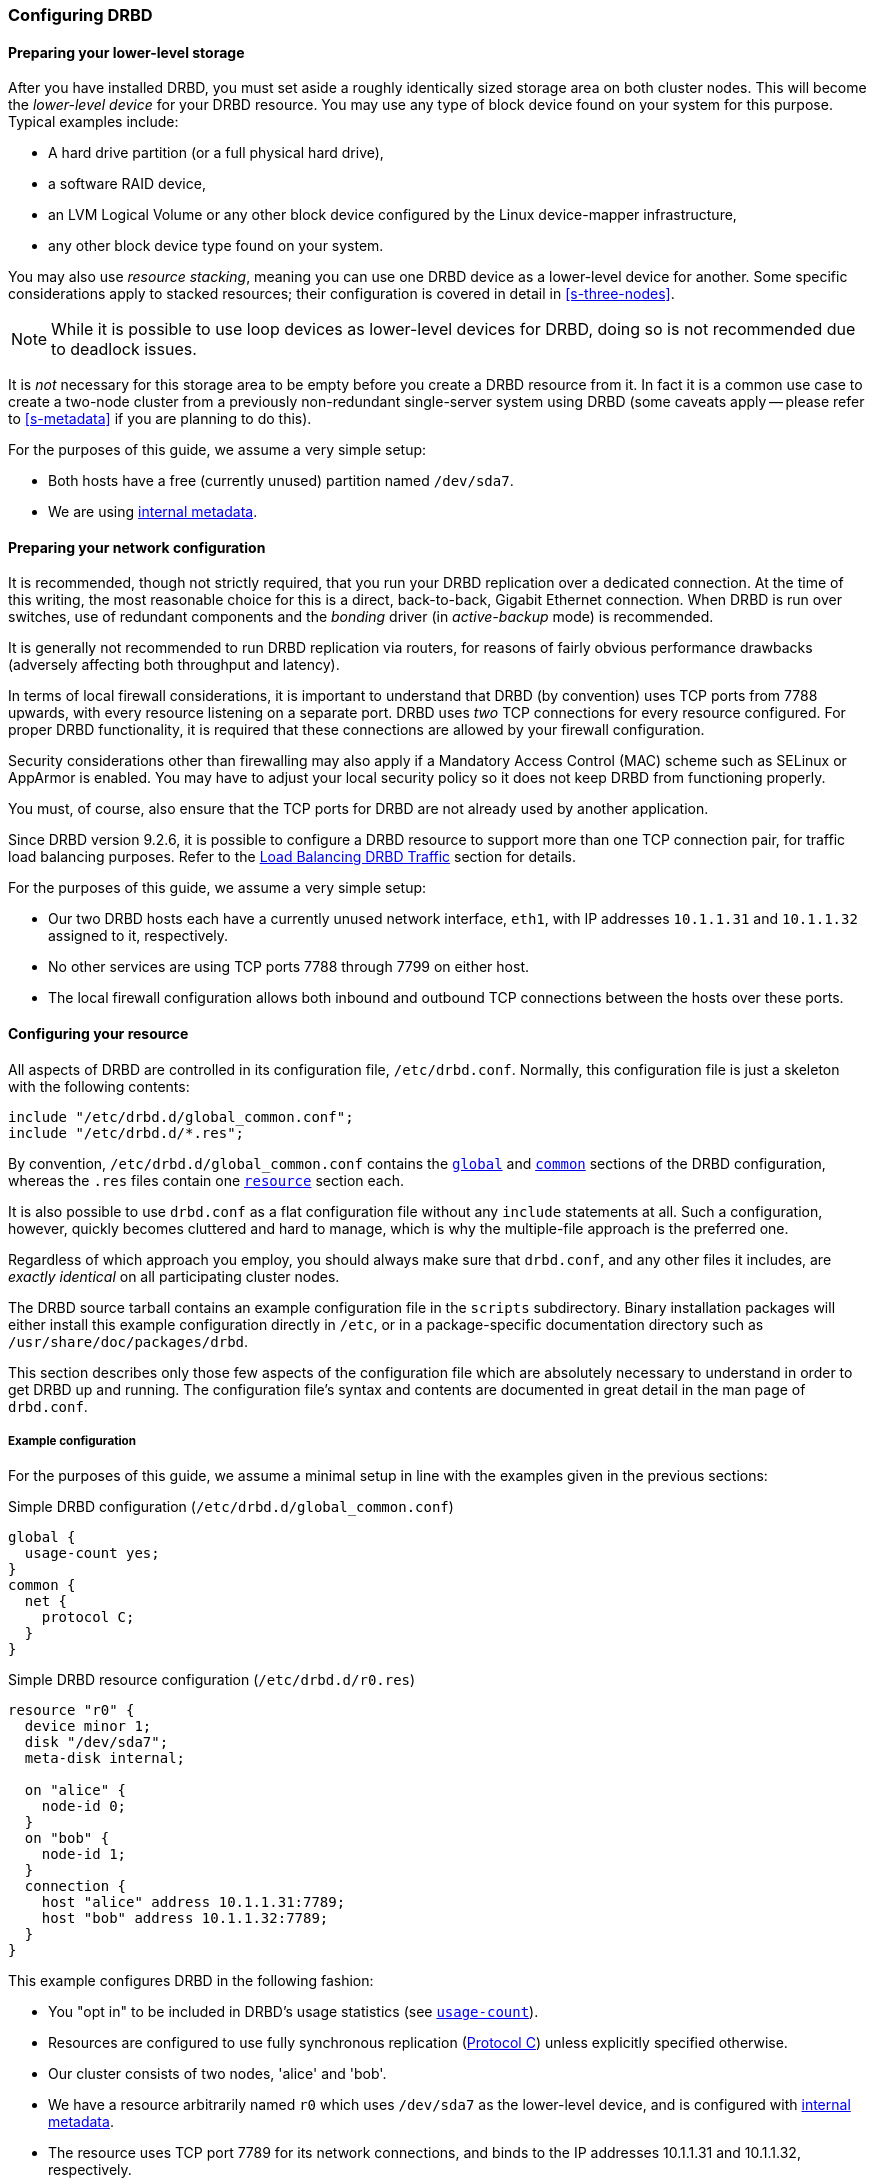 [[ch-configure]]
=== Configuring DRBD

[[s-prepare-storage]]
==== Preparing your lower-level storage

After you have installed DRBD, you must set aside a roughly
identically sized storage area on both cluster nodes. This will
become the _lower-level device_ for your DRBD
resource. You may use any type of block device found on your
system for this purpose. Typical examples include:

* A hard drive partition (or a full physical hard drive),

* a software RAID device,

* an LVM Logical Volume or any other block device configured by the
  Linux device-mapper infrastructure,

* any other block device type found on your system.

You may also use _resource stacking_, meaning you can use one DRBD
device as a lower-level device for another. Some specific
considerations apply to stacked resources; their configuration is
covered in detail in <<s-three-nodes>>.

NOTE: While it is possible to use loop devices as lower-level devices
for DRBD, doing so is not recommended due to deadlock issues.

It is _not_ necessary for this storage area to be empty before you
create a DRBD resource from it. In fact it is a common use case to
create a two-node cluster from a previously non-redundant
single-server system using DRBD (some caveats apply -- please refer to
<<s-metadata>> if you are planning to do this).

For the purposes of this guide, we assume a very simple setup:

* Both hosts have a free (currently unused) partition named
  `/dev/sda7`.

* We are using <<s-internal-meta-data,internal metadata>>.


[[s-prepare-network]]
==== Preparing your network configuration

It is recommended, though not strictly required, that you run your
DRBD replication over a dedicated connection. At the time of this
writing, the most reasonable choice for this is a direct,
back-to-back, Gigabit Ethernet connection. When DRBD is run
over switches, use of redundant components and the _bonding_ driver
(in _active-backup_ mode) is recommended.

It is generally not recommended to run DRBD replication via routers,
for reasons of fairly obvious performance drawbacks (adversely
affecting both throughput and latency).

In terms of local firewall considerations, it is important to
understand that DRBD (by convention) uses TCP ports from 7788 upwards,
with every resource listening on a separate port. DRBD uses _two_
TCP connections for every resource configured. For proper DRBD
functionality, it is required that these connections are allowed by
your firewall configuration.

Security considerations other than firewalling may also apply if a
Mandatory Access Control (MAC) scheme such as SELinux or AppArmor is
enabled. You may have to adjust your local security policy so it does
not keep DRBD from functioning properly.

You must, of course, also ensure that the TCP ports
for DRBD are not already used by another application.

Since DRBD version 9.2.6, it is possible to configure a DRBD resource to support more
than one TCP connection pair, for traffic load balancing purposes. Refer to the
<<s-tcp-load-balancing>> section for details.

For the purposes of this guide, we assume a
very simple setup:

* Our two DRBD hosts each have a currently unused network interface,
  `eth1`, with IP addresses `10.1.1.31` and `10.1.1.32` assigned to it,
  respectively.

* No other services are using TCP ports 7788 through 7799 on either
  host.

* The local firewall configuration allows both inbound and outbound
  TCP connections between the hosts over these ports.


[[s-configure-resource]]
==== Configuring your resource

All aspects of DRBD are controlled in its configuration file,
`/etc/drbd.conf`. Normally, this configuration file is just a skeleton
with the following contents:

----
include "/etc/drbd.d/global_common.conf";
include "/etc/drbd.d/*.res";
----

By convention, `/etc/drbd.d/global_common.conf` contains the
<<s-drbdconf-global,`global`>> and <<s-drbdconf-common,`common`>>
sections of the DRBD configuration, whereas the `.res` files contain
one <<s-drbdconf-resource,`resource`>> section each.

It is also possible to use `drbd.conf` as a flat configuration file
without any `include` statements at all. Such a configuration,
however, quickly becomes cluttered and hard to manage, which is why
the multiple-file approach is the preferred one.

Regardless of which approach you employ, you should always make sure
that `drbd.conf`, and any other files it includes, are _exactly
identical_ on all participating cluster nodes.

The DRBD source tarball contains an example configuration file in the
`scripts` subdirectory. Binary installation packages will either
install this example configuration directly in `/etc`, or in a
package-specific documentation directory such as
`/usr/share/doc/packages/drbd`.

This section describes only those few aspects of the configuration
file which are absolutely necessary to understand in order to get DRBD
up and running. The configuration file's syntax and contents are
documented in great detail in the man page of `drbd.conf`.


[[s-drbdconf-example]]
===== Example configuration

For the purposes of this guide, we assume a
minimal setup in line with the examples given in the
previous sections:

.Simple DRBD configuration (`/etc/drbd.d/global_common.conf`)
----
global {
  usage-count yes;
}
common {
  net {
    protocol C;
  }
}
----

.Simple DRBD resource configuration (`/etc/drbd.d/r0.res`)
----
resource "r0" {
  device minor 1;
  disk "/dev/sda7";
  meta-disk internal;

  on "alice" {
    node-id 0;
  }
  on "bob" {
    node-id 1;
  }
  connection {
    host "alice" address 10.1.1.31:7789;
    host "bob" address 10.1.1.32:7789;
  }
}
----

This example configures DRBD in the following fashion:

* You "opt in" to be included in DRBD's usage statistics (see
  <<fp-usage-count>>).

* Resources are configured to use fully synchronous replication
  (<<s-replication-protocols,Protocol C>>) unless explicitly specified
  otherwise.

* Our cluster consists of two nodes, 'alice' and 'bob'.

* We have a resource arbitrarily named `r0` which uses `/dev/sda7` as
  the lower-level device, and is configured with
  <<s-internal-meta-data,internal metadata>>.

* The resource uses TCP port 7789 for its network connections, and
  binds to the IP addresses 10.1.1.31 and 10.1.1.32, respectively.

The configuration above implicitly creates one volume in the
resource, numbered zero (`0`). For multiple volumes in one resource,
modify the syntax as follows (assuming that the same lower-level storage block
devices are used on both nodes):

.Multi-volume DRBD resource configuration (`/etc/drbd.d/r0.res`)
----
resource "r0" {
  volume 0 {
    device minor 1;
    disk "/dev/sda7";
    meta-disk internal;
  }
  volume 1 {
    device minor 2;
    disk "/dev/sda8";
    meta-disk internal;
  }
  on "alice" {
    node-id 0;
  }
  on "bob" {
    node-id 1;
    volume 1 {
      disk "/dev/sda9";
    }
  }
  connection {
    host "alice" address 10.1.1.31:7789;
    host "bob" address 10.1.1.32:7789;
  }
}
----

* Host sections ('on' keyword) inherit _volume_ sections from the resource
  level. They may contain _volume_ themselves, these values have precedence
  over inherited values.

NOTE: Volumes may also be added to existing resources on the fly. For
an example see <<s-lvm-add-pv>>.

For compatibility with older releases of DRBD it supports also drbd-8.4
like configuration files.

.An old(8.4) style configuration file
----
resource r0 {
  on alice {
    device    /dev/drbd1;
    disk      /dev/sda7;
    meta-disk internal;
    address 10.1.1.31:7789;
  }
  on bob {
    device    /dev/drbd1;
    disk      /dev/sda7;
    meta-disk internal;
    address   10.1.1.32:7789;
  }
----

* Strings that do not contain keywords, might be gives without
  double quotes `"`.

* In the old (8.4) version, the way to specify the device was by using a string
  that specified the name of the resulting `/dev/drbd__X__` device file.

* Two node configurations get node numbers assigned by drbdadm.

* A pure two node configuration gets an implicit connection.

[[s-drbdconf-global]]
===== The `global` section

This section is allowed only once in the configuration. It is normally
in the `/etc/drbd.d/global_common.conf` file. In a single-file
configuration, it should go to the very top of the configuration
file. Of the few options available in this section, only one is of
relevance to most users:

[[fp-usage-count]]
.`usage-count`
The DRBD project keeps statistics about the usage of various DRBD
versions. This is done by contacting an HTTP server every time a new
DRBD version is installed on a system. This can be disabled by setting
`usage-count no;`. The default is `usage-count ask;` which will
prompt you every time you upgrade DRBD.

DRBD's usage statistics are, of course, publicly available: see
http://usage.drbd.org.


[[s-drbdconf-common]]
===== The `common` section

This section provides a shorthand method to define configuration
settings inherited by every resource. It is normally found in
`/etc/drbd.d/global_common.conf`. You may define any option you can
also define on a per-resource basis.

Including a `common` section is not strictly required, but strongly
recommended if you are using more than one resource. Otherwise, the
configuration quickly becomes convoluted by repeatedly-used options.

In the example above, we included `net { protocol C; }` in the
`common` section, so every resource configured (including `r0`)
inherits this option unless it has another `protocol` option
configured explicitly. For other synchronization protocols available,
see <<s-replication-protocols>>.

[[s-drbdconf-resource]]
===== The `resource` sections

A per-resource configuration file is usually named
`/etc/drbd.d/__resource__.res`. Any DRBD resource you define must be
named by specifying a resource name in the configuration. The convention
is to use only letters, digits, and the underscore; while it is technically
possible to use other characters as well, you won't like the result if you ever
need the more specific `__resource__:___peer__/__volume__` syntax.

Every resource configuration must also have at least two `on _host_` sub-sections,
one for every cluster node. All other configuration settings are
either inherited from the `common` section (if it exists), or derived
from DRBD's default settings.

In addition, options with equal values on all hosts
can be specified directly in the `resource` section. Thus, we can
further condense our example configuration as follows:

----
resource "r0" {
  device minor 1;
  disk "/dev/sda7";
  meta-disk internal;
  on "alice" {
    address   10.1.1.31:7789;
  }
  on "bob" {
    address   10.1.1.32:7789;
  }
}
----

[[s-drbdconf-conns]]
==== Defining network connections

Currently the communication links in DRBD 9 must build a full mesh, i.e. in
every resource every node must have a direct connection to every other node
(excluding itself, of course).

For the simple case of two hosts `drbdadm` will insert the (single) network
connection by itself, for ease of use and backwards compatibility.

The net effect of this is a quadratic number of network connections over hosts. For the
"traditional" two nodes one connection is needed; for three hosts there are three node pairs;
for four, six pairs; 5 hosts: 10 connections, and so on. For (the current) maximum of 16 nodes
there will be 120 host pairs to connect.

[[eq-connection-mesh]]
.Number of connections for _N_ hosts
image::images/connection-mesh.svg[]

An example configuration file for three hosts would be this:

----
resource r0 {
  device    minor 1;
  disk      "/dev/sda7";
  meta-disk internal;
  on alice {
    address   10.1.1.31:7000;
    node-id   0;
  }
  on bob {
    address   10.1.1.32:7000;
    node-id   1;
  }
  on charlie {
    address   10.1.1.33:7000;
    node-id   2;
  }
  connection-mesh {
    hosts alice bob charlie;
  }
}
----

If have enough network cards in your servers, you can create direct
cross-over links between server pairs.
A single four-port ethernet card allows you to have a single management interface,
and to connect three other servers, to get a full mesh for four cluster nodes.

In this case you can specify a different IP address to use the direct link:

----
resource r0 {
  ...
  connection {
    host alice   address 10.1.2.1:7010;
    host bob     address 10.1.2.2:7001;
  }
  connection {
    host alice   address 10.1.3.1:7020;
    host charlie address 10.1.3.2:7002;
  }
  connection {
    host bob     address 10.1.4.1:7021;
    host charlie address 10.1.4.2:7012;
  }
}
----

For easier maintenance and debugging, it’s recommended that you have different ports for each
endpoint. This will allow you to more easily associate packets to an endpoint when doing a
`tcpdump`. The examples below will still be using two servers only; please see
<<s-4node-example>> for a four-node example.

[[s-configuring-multiple-paths]]
==== Configuring multiple paths
DRBD allows configuring multiple paths per connection, by introducing
multiple path sections in a connection. Please see the following example:

----
resource <resource> {
  ...
  connection {
    path {
      host alpha address 192.168.41.1:7900;
      host bravo address 192.168.41.2:7900;
    }
    path {
      host alpha address 192.168.42.1:7900;
      host bravo address 192.168.42.2:7900;
    }
  }
  ...
}
----

Obviously the two endpoint hostnames need to be equal in all paths of
a connection. Paths may be on different IPs (potentially different NICs)
or may only be on different ports.

The TCP transport uses one path at a time, unless you have configured load balancing (refer to
<<s-tcp-load-balancing>>). If the backing TCP connections get dropped, or show timeouts, the TCP
transport implementation tries to establish a connection over the next path. It goes over all
paths in a round-robin fashion until a connection gets established.

The RDMA transport uses all paths of a connection concurrently and it
balances the network traffic between the paths evenly.

[[s-configuring-transports]]
==== Configuring transport implementations
DRBD supports multiple network transports. A transport implementation can be
configured for each connection of a resource.

[[s-tcp_ip]]
===== TCP/IP

TCP is the default transport for DRBD replication traffic. Each DRBD resource connection where
the `transport` option is not specified in the resource configuration will use the TCP
transport.

----
resource <resource> {
  net {
    transport "tcp";
  }
  ...
}
----

You can configure the `tcp` transport with the following options, by specifying them in the
`net` section of a resource configuration: `sndbuf-size`, `rcvbuf-size`, `connect-int`,
`socket-check-timeout`, `ping-timeout`, `timeout`, `load-balance-paths`, and `tls`. Refer to
`man drbd.conf-9.0` for more details about each option.

[[s-tcp-load-balancing]]
====== Load Balancing DRBD Traffic

IMPORTANT: It is not possible at this time to use the DRBD TCP load balancing *and* TLS traffic
encryption features concurrently on the same resource.

By default, the TCP transport establishes a connection path between DRBD resource peers
serially, that is, one at a time. Since DRBD version 9.2.6, by setting the option
`load-balance-paths` to `yes`, you can enable the transport to establish all paths in parallel.
Also, when load balancing is configured, the transport will always send replicated traffic into
the path with the shortest send queue. Data can arrive out of order on the receiving side when
multiple paths are established. The DRBD transport implementation takes care of sorting the
received data packets and provides the data to the DRBD core in the original sending order.

IMPORTANT: Using the load balancing feature also requires a `drbd-utils` version 9.26.0 or
later. If you have an earlier version of `drbd-utils` installed, you might get "bad parser"
error messages when trying to run `drbdadm` commands against resources for which you have
configured load balancing.

An example configuration with load balancing configured for a DRBD resource named `drbd-lb-0`,
is as follows:

.`drbd-lb-0.res`
----
resource "drbd-lb-0"
{
[...]
    net
    {
        load-balance-paths      yes;
        [...]
    }

    on "node-0"
    {
        volume 0
        {
        [...]
        }
        node-id    0;
    }

    on "node-1"
    {
        volume 0
        {
        [...]
        }
        node-id    1;
    }

    on "node-2"
    {
        volume 0
        {
        [...]
        }
        node-id    2;
    }

    connection
    {
        path
        {
            host "node-0" address ipv4 192.168.220.60:7900;
            host "node-1" address ipv4 192.168.220.61:7900;
        }
        path
        {
            host "node-0" address ipv4 192.168.221.60:7900;
            host "node-1" address ipv4 192.168.221.61:7900;
        }
    }

    connection
    {
        path
        {
            host "node-0" address ipv4 192.168.220.60:7900;
            host "node-2" address ipv4 192.168.220.62:7900;
        }
        path
        {
            host "node-0" address ipv4 192.168.221.60:7900;
            host "node-2" address ipv4 192.168.221.62:7900;
        }
    }
        connection
    {
        path
        {
            host "node-1" address ipv4 192.168.220.61:7900;
            host "node-2" address ipv4 192.168.220.62:7900;
        }
        path
        {
            host "node-1" address ipv4 192.168.221.61:7900;
            host "node-2" address ipv4 192.168.221.62:7900;
        }
    }
}
----

NOTE: While the above configuration shows three DRBD connection paths, only two are necessary in
a three-node cluster. For example, if the above configuration was on node `node-0`, the
connection between `node-1` and `node-2` would be unnecessary in the configuration. On
`node-1`, the connection between `node-0` and `node-2` would be unnecessary, and so on,
for the configuration on `node-2`. Nevertheless, it can be helpful to have all possible
connections in your resource configuration. This way, you can use a single configuration file on
all the nodes in your cluster without having to edit and customize the configuration on each
node.

[[s-tcp_ip-tls]]
====== Securing DRBD Connections with TLS

IMPORTANT: It is not possible at this time to use the DRBD TCP load balancing *and* TLS traffic
encryption features concurrently on the same resource.

You can enable authenticated and encrypted DRBD connections via the `tcp` transport by adding
the `tls` net option to a DRBD resource configuration file.

----
resource <resource> {
  net {
    tls yes;
  }
  ...
}
----

DRBD will temporarily pass the sockets to a user space utility (`tlshd`, part of the
`ktls-utils` package) when establishing connections. `tlshd` will use the keys configured in
`/etc/tlshd.conf` to set up authentication and encryption.

./etc/tlshd.conf
----
[authenticate.client]
x509.certificate=/etc/tlshd.d/tls.crt
x509.private_key=/etc/tlshd.d/tls.key
x509.truststore=/etc/tlshd.d/ca.crt

[authenticate.server]
x509.certificate=/etc/tlshd.d/tls.crt
x509.private_key=/etc/tlshd.d/tls.key
x509.truststore=/etc/tlshd.d/ca.crt
----

[[s-rdma]]
===== RDMA

You can configure DRBD resource replication traffic to use RDMA rather than TCP as a transport
type by specifying it explicitly in a DRBD resource configuration.

----
resource <resource> {
  net {
    transport "rdma";
  }
  ...
}
----

You can configure the `rdma` transport with the following options, by specifying them in the
`net` section of the resource configuration: `sndbuf-size`, `rcvbuf-size`, `max_buffers`,
`connect-int`, `socket-check-timeout`, `ping-timeout`, `timeout`. Refer to `man drbd.conf-9.0`
for more details about each option.

The `rdma` transport is a zero-copy-receive transport. One implication of that is that the
`max_buffers` configuration option must be set to a value big enough to hold all `rcvbuf-size`.

TIP: `rcvbuf-size` is configured in bytes, while `max_buffers` is configured in pages. For
optimal performance `max_buffers` should be big enough to hold all of `rcvbuf-size` and the
amount of data that might be in transit to the back-end device at any point in time.

IMPORTANT: In case you are using InfiniBand host channel adapters (HCAs) with the `rdma`
transport, you also need to configure IP over InfiniBand (IPoIB). The IP address is not used for
data transfer, but it is used to find the right adapters and ports while establishing the
connection.

WARNING: The configuration options `sndbuf-size` and `rcvbuf-size` are only considered at the
time a connection is established. While you can change their values when the connection is
established, your changes will only take effect when the connection is re-established.

[[s-performance_considerations_for_rdma]]
===== Performance considerations for RDMA

By looking at the pseudo file _/sys/kernel/debug/drbd/<resource>/connections/<peer>/transport_,
the counts of available receive descriptors (rx_desc) and transmit descriptors (tx_desc)
can be monitored. If one of the descriptor kinds becomes depleted you should increase
`sndbuf-size` or `rcvbuf-size`.

[[s-first-time-up]]
==== Enabling your resource for the first time

After you have completed initial resource configuration as outlined in
the previous sections, you can bring up your resource.

Each of the following steps must be completed on both nodes.

Please note that with our example config snippets (`resource r0 { ... }`), `<resource>` would be
`r0`.

.Create device metadata
This step must be completed only on initial device
creation. It initializes DRBD's metadata:

----
# drbdadm create-md <resource>
v09 Magic number not found
Writing meta data...
initialising activity log
NOT initializing bitmap
New drbd meta data block successfully created.
----

NOTE: The number of bitmap slots that are allocated in the meta-data
depends on the number of hosts for this resource; per default the hosts in the
resource configuration are counted.
If all hosts are specified _before_ creating the meta-data, this will "just work";
adding bitmap slots for further nodes is possible later, but incurs some manual work.

.Enable the resource
This step associates the resource with its backing device (or devices,
in case of a multi-volume resource), sets replication parameters, and
connects the resource to its peer:
----
# drbdadm up <resource>
----

.Observe the status via `drbdadm status`
The status command output
should now contain information similar to the following:

----
# drbdadm status r0
r0 role:Secondary
  disk:Inconsistent
  bob role:Secondary
    disk:Inconsistent
----

NOTE: The _Inconsistent/Inconsistent_ disk state is expected at this
point.

By now, DRBD has successfully allocated both disk and network
resources and is ready for operation. What it does not know yet is
which of your nodes should be used as the source of the initial device
synchronization.

[[s-initial-full-sync]]
==== The initial device synchronization

There are two more steps required for DRBD to become fully
operational:

.Select an initial sync source
If you are dealing with newly-initialized, empty disks, this choice is
entirely arbitrary. If one of your nodes already has valuable data
that you need to preserve, however, _it is of crucial importance_ that
you select that node as your synchronization source. If you do
initial device synchronization in the wrong direction, you will lose
that data. Exercise caution.

.Start the initial full synchronization
This step must be performed on only one node, only on initial resource
configuration, and only on the node you selected as the
synchronization source. To perform this step, issue this command:

----
# drbdadm primary --force <resource>
----

After issuing this command, the initial full synchronization will
commence. You will be able to monitor its progress via
`drbdadm status`. It may take some time depending on the size of the
device.

By now, your DRBD device is fully operational, even before the initial
synchronization has completed (albeit with slightly reduced
performance). If you started with empty disks you may now already
create a filesystem on the device, use it as
a raw block device, mount it, and perform any other operation you
would with an accessible block device.

You will now probably want to continue with <<p-work>>, which
describes common administrative tasks to perform on your resource.

[[s-skip-initial-resync]]
==== Skipping initial resynchronization

If (and only if) you are starting DRBD resources from scratch (with
no valuable data on them) you can use following command sequence
to skip initial resync (don't do that with data you want to keep on
the devices):

On all nodes:

----
# drbdadm create-md <res>
# drbdadm up <res>
----

The command `drbdadm status` should now show all disks as _Inconsistent_.

Then, on one node execute the following command:

----
# drbdadm new-current-uuid --clear-bitmap <resource>/<volume>
----
or
----
# drbdsetup new-current-uuid --clear-bitmap <minor>
----

Running `drbdadm status` now shows the disks as _UpToDate_ (even tough the
backing devices might be out of sync). You can now create a file
system on the disk and start using it.

IMPORTANT: Don't do the above with data you want to keep or it gets
corrupted.

[[s-using-truck-based-replication]]
==== Using truck based replication

In order to preseed a remote node with data which is then to be kept
synchronized, and to skip the initial full device synchronization, follow
these steps.

This assumes that your local node has a configured, but disconnected
DRBD resource in the _Primary_ role. That is to say, device
configuration is completed, identical `drbd.conf` copies exist on both
nodes, and you have issued the commands for
<<s-initial-full-sync,initial resource promotion>> on your local node
but the remote node is not connected yet.

* On the local node, issue the following command:
+
----
# drbdadm new-current-uuid --clear-bitmap <resource>/<volume>
----
+
or
+
----
# drbdsetup new-current-uuid --clear-bitmap <minor>
----

* Create a consistent, verbatim copy of the resource's data _and its
  metadata_. You may do so, for example, by removing a hot-swappable
  drive from a RAID-1 mirror. You would, of course, replace it with a
  fresh drive, and rebuild the RAID set, to ensure continued
  redundancy. But the removed drive is a verbatim copy that can now be
  shipped off site. If your local block device supports snapshot
  copies (such as when using DRBD on top of LVM), you may also create
  a bitwise copy of that snapshot using `dd`.

* On the local node, issue:
+
----
# drbdadm new-current-uuid <resource>
----
+
or the matching `drbdsetup` command.
+
Note the absence of the `--clear-bitmap` option in this second
invocation.

* Physically transport the copies to the remote peer location.

* Add the copies to the remote node. This may again be a matter of
  plugging in a physical disk, or grafting a bitwise copy of your shipped
  data onto existing storage on the remote node. Be sure to restore
  or copy not only your replicated data, but also the associated DRBD
  metadata. If you fail to do so, the disk shipping process is moot.

* On the new node you need to fix the node ID in the metadata, and exchange
  the peer-node info for the two nodes. Refer to the following command lines as
  an example for changing the node id from 2 to 1 on a resource `r0` volume `0`.
+
IMPORTANT: This must be done while the volume is not in use.

You need to edit the first four lines to match your needs. V is the
resource name with the volume number. NODE_FROM is the node ID of
the node the data originates from. NODE_TO is the node ID of the
node where data will be replicated to. META_DATA_LOCATION is the
location of the metadata which might be internal or flex-external.

----
V=r0/0
NODE_FROM=2
NODE_TO=1
META_DATA_LOCATION=internal

drbdadm -- --force dump-md $V > /tmp/md_orig.txt
sed -e "s/node-id $NODE_FROM/node-id $NODE_TO/" \
	-e "s/^peer.$NODE_FROM. /peer-NEW /" \
	-e "s/^peer.$NODE_TO. /peer[$NODE_FROM] /" \
	-e "s/^peer-NEW /peer[$NODE_TO] /" \
	< /tmp/md_orig.txt > /tmp/md.txt

drbdmeta --force $(drbdadm sh-minor $V) v09 $(drbdadm sh-md-dev $V) $META_DATA_LOCATION restore-md /tmp/md.txt
----

NOTE: `drbdmeta` before 8.9.7 cannot cope with out-of-order `peer` sections. You will need to
exchange the blocks manually by using an editor.

* Bring up the resource on the remote node:
+
----
# drbdadm up <resource>
----

After the two peers connect, they will not initiate a full device
synchronization. Instead, the automatic synchronization that now
commences only covers those blocks that changed since the invocation
of `drbdadm{nbsp}--clear-bitmap{nbsp}new-current-uuid`.

Even if there were _no_ changes whatsoever since then, there may still
be a brief synchronization period due to areas covered by the
<<s-activity-log,Activity Log>> being rolled back on the new
Secondary. This may be mitigated by the use of
<<p-checksum-sync,checksum-based synchronization>>.

You may use this same procedure regardless of whether the resource is
a regular DRBD resource, or a stacked resource. For stacked resources,
simply add the `-S` or `--stacked` option to `drbdadm`.

[[s-4node-example]]
==== Example configuration for four nodes

Here is an example for a four-node cluster.

[[s-connection-mesh]]
----
resource r0 {
  device      minor 0;
  disk        /dev/vg/r0;
  meta-disk   internal;

  on store1 {
    address   10.1.10.1:7100;
    node-id   1;
  }
  on store2 {
    address   10.1.10.2:7100;
    node-id   2;
  }
  on store3 {
    address   10.1.10.3:7100;
    node-id   3;
  }
  on store4 {
    address   10.1.10.4:7100;
    node-id   4;
  }

  connection-mesh {
	hosts     store1 store2 store3 store4;
  }
}
----

In case you want to see the `connection-mesh` configuration expanded, try `drbdadm dump
_<resource>_ -v`.

[[s-connection-mesh-distinct-interfaces]]
As another example, if the four nodes have enough interfaces to provide
a complete mesh via direct linksfootnote:[i.e. three crossover and at least one
outgoing/management interface], you can specify the IP addresses of the
interfaces:

----
resource r0 {
  ...

  # store1 has crossover links like 10.99.1x.y
  connection {
    host store1  address 10.99.12.1 port 7012;
    host store2  address 10.99.12.2 port 7021;
  }
  connection {
    host store1  address 10.99.13.1  port 7013;
    host store3  address 10.99.13.3  port 7031;
  }
  connection {
    host store1  address 10.99.14.1  port 7014;
    host store4  address 10.99.14.4  port 7041;
  }

  # store2 has crossover links like 10.99.2x.y
  connection {
    host store2  address 10.99.23.2  port 7023;
    host store3  address 10.99.23.3  port 7032;
  }
  connection {
    host store2  address 10.99.24.2  port 7024;
    host store4  address 10.99.24.4  port 7042;
  }

  # store3 has crossover links like 10.99.3x.y
  connection {
    host store3  address 10.99.34.3  port 7034;
    host store4  address 10.99.34.4  port 7043;
  }
}
----

Please note the numbering scheme used for the IP addresses and ports. Another
resource could use the same IP addresses, but ports `71__xy__`, the next one
`72__xy__`, and so on.

